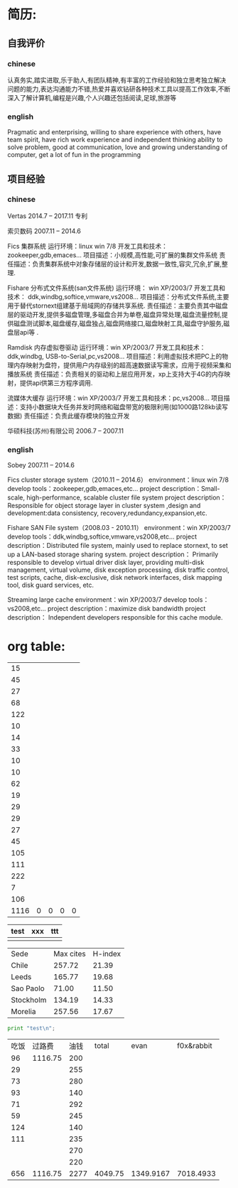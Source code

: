 * 简历:
** 自我评价
*** chinese
认真务实,踏实进取,乐于助人,有团队精神,有丰富的工作经验和独立思考独立解决问题的能力,表达沟通能力不错,热爱并喜欢钻研各种技术工具以提高工作效率,不断深入了解计算机,编程是兴趣,个人兴趣还包括阅读,足球,旅游等
*** english
Pragmatic and enterprising, willing to share experience with others, have team spirit, have rich work experience and independent thinking ability to solve problem, good at communication, love and growing understanding of computer, get a lot of fun in the programming
** 项目经验
*** chinese
  Vertas  2014.7 – 2017.11
  专利

  索贝数码  2007.11 – 2014.6

  Fics 集群系统
  运行环境：linux win 7/8
  开发工具和技术：zookeeper,gdb,emaces…
  项目描述：小规模,高性能,可扩展的集群文件系统
  责任描述：负责集群系统中对象存储层的设计和开发,数据一致性,容灾,冗余,扩展,整理.

  Fishare 分布式文件系统(san文件系统) 
  运行环境： win XP/2003/7 
  开发工具和技术： ddk,windbg,softice,vmware,vs2008… 
  项目描述：分布式文件系统,主要用于替代stornext组建基于局域网的存储共享系统. 
  责任描述：主要负责其中磁盘层的驱动开发,提供多磁盘管理,多磁盘合并为单卷,磁盘异常处理,磁盘流量控制,提供磁盘测试脚本,磁盘缓存,磁盘独占,磁盘网络接口,磁盘映射工具,磁盘守护服务,磁盘层api等 . 

  Ramdisk 内存虚拟卷驱动 
  运行环境：win XP/2003/7 
  开发工具和技术：ddk,windbg, USB-to-Serial,pc,vs2008… 
  项目描述：利用虚拟技术把PC上的物理内存映射为盘符，提供用户内存级别的超高速数据读写需求，应用于视频采集和播放系统 
  责任描述：负责相关的驱动和上层应用开发，xp上支持大于4G的内存映射，提供api供第三方程序调用.

  流媒体大缓存 
  运行环境：win XP/2003/7 
  开发工具和技术：pc,vs2008… 
  项目描述：支持小数据块大任务并发时网络和磁盘带宽的极限利用(如1000路128kb读写数据) 
  责任描述：负责此缓存模块的独立开发 

  华硕科技(苏州)有限公司  2006.7 – 2007.11

*** english
 Sobey		2007.11 – 2014.6
 
 Fics cluster storage system（2010.11 – 2014.6）
 environment：linux win 7/8
 develop tools：zookeeper,gdb,emaces,etc…
 project description：Small-scale, high-performance, scalable cluster file system
 project description：Responsible for object storage layer in cluster system ,design and development:data consistency, recovery,redundancy,expansion,etc. 

 Fishare SAN File system（2008.03 - 2010.11）
 environment：win XP/2003/7
 develop tools：ddk,windbg,softice,vmware,vs2008,etc…
 project description：Distributed file system, mainly used to replace stornext, to set up a LAN-based storage sharing system.
 project description： Primarily responsible to develop virtual driver disk layer, providing multi-disk management, virtual volume, disk exception processing, disk traffic control, test scripts, cache, disk-exclusive, disk network interfaces, disk mapping tool, disk guard services, etc.
 
 Streaming large cache
 environment：win XP/2003/7
 develop tools：vs2008,etc…
 project description：maximize disk bandwidth
 project description： Independent developers responsible for this cache module.


* org table: 
|   15 |   |   |   |   |
|   45 |   |   |   |   |
|   27 |   |   |   |   |
|   68 |   |   |   |   |
|  122 |   |   |   |   |
|   10 |   |   |   |   |
|   14 |   |   |   |   |
|   33 |   |   |   |   |
|   10 |   |   |   |   |
|   10 |   |   |   |   |
|   62 |   |   |   |   |
|   19 |   |   |   |   |
|   29 |   |   |   |   |
|   29 |   |   |   |   |
|   27 |   |   |   |   |
|   45 |   |   |   |   |
|  105 |   |   |   |   |
|  111 |   |   |   |   |
|  222 |   |   |   |   |
|    7 |   |   |   |   |
|  106 |   |   |   |   |
|------+---+---+---+---|
| 1116 | 0 | 0 | 0 | 0 |
#+TBLFM: @22=@1+@2
#+TBLFM: @22$1='(+ @1$1..@21$1);N

| test | xxx | ttt |
|------+-----+-----|
|      |     |     |
|------+-----+-----|



#+PLOT: title:"Citas" ind:1 deps:(3) type:2d with:histograms set:"yrange [0:]" file:"./plot.png"
| Sede      | Max cites | H-index |
| Chile     |    257.72 |   21.39 |
| Leeds     |    165.77 |   19.68 |
| Sao Paolo |     71.00 |   11.50 |
| Stockholm |    134.19 |   14.33 |
| Morelia   |    257.56 |   17.67 |

#+BEGIN_SRC python
  print "test\n";
#+END_SRC

| 吃饭 |  过路费 | 油钱 |   total |      evan | f0x&rabbit |
|   96 | 1116.75 |  200 |         |           |            |
|   29 |         |  255 |         |           |            |
|   73 |         |  280 |         |           |            |
|   93 |         |  140 |         |           |            |
|   71 |         |  292 |         |           |            |
|   59 |         |  245 |         |           |            |
|  124 |         |  140 |         |           |            |
|  111 |         |  235 |         |           |            |
|      |         |  270 |         |           |            |
|      |         |  220 |         |           |            |
|------+---------+------+---------+-----------+------------|
|  656 | 1116.75 | 2277 | 4049.75 | 1349.9167 |  7018.4933 |
#+TBLFM: @12='(+ @2..@11);N
#+TBLFM: @12$4='(+ @12$1..@12$3);N
#+TBLFM: @12$5=@12$4/3;N
#+TBLFM: @12$6=@12$4*2/3+1318.66+2000+1000;N

